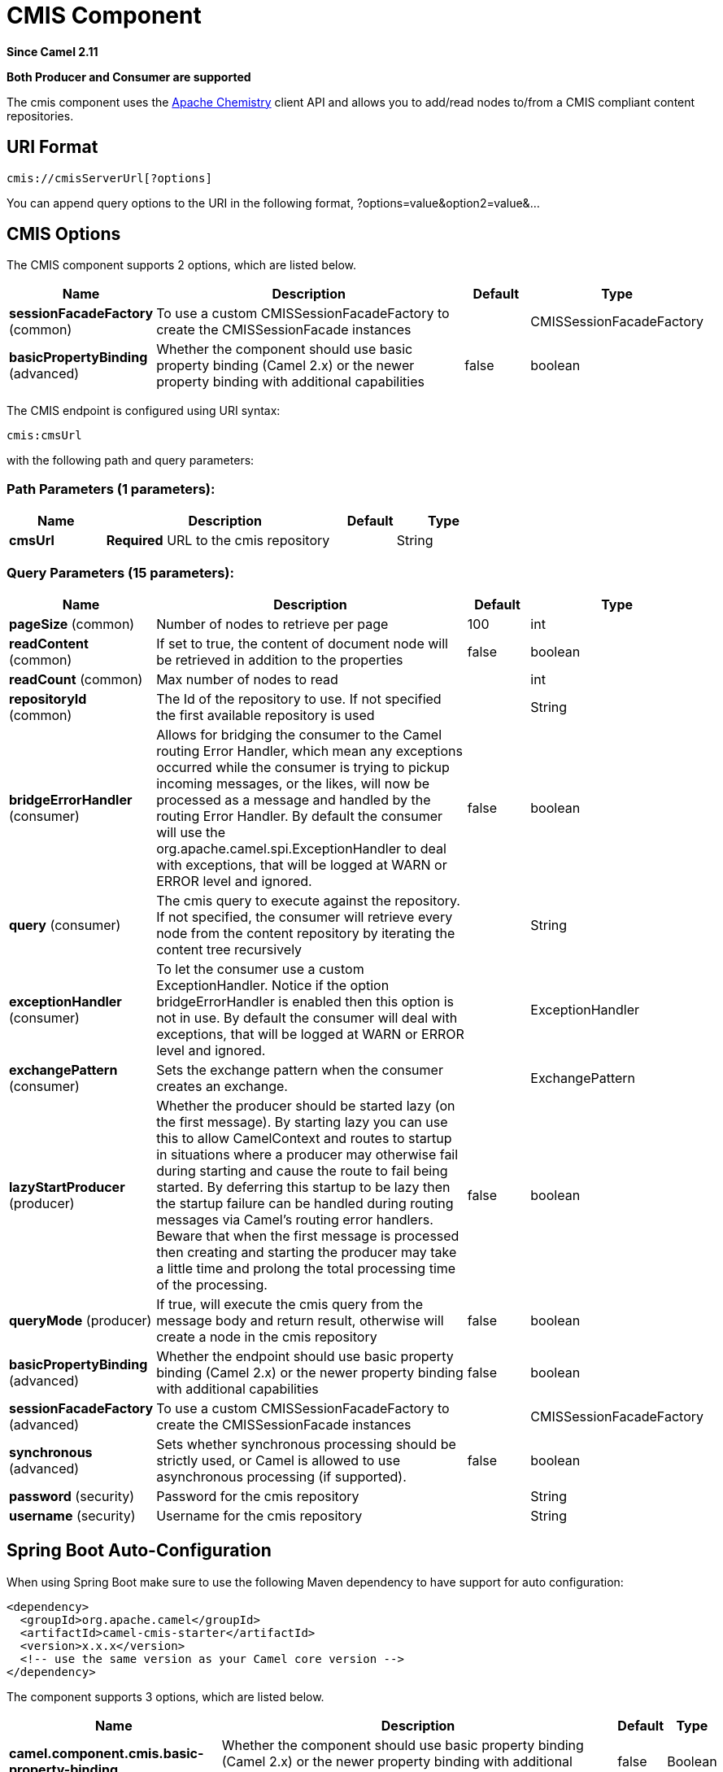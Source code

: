 [[cmis-component]]
= CMIS Component
:page-source: components/camel-cmis/src/main/docs/cmis-component.adoc

*Since Camel 2.11*

// HEADER START
*Both Producer and Consumer are supported*
// HEADER END

The cmis component uses the
http://chemistry.apache.org/java/opencmis.html[Apache Chemistry] client
API and allows you to add/read nodes to/from a CMIS compliant content
repositories.

== URI Format

[source,java]
------------------------------
cmis://cmisServerUrl[?options]
------------------------------

You can append query options to the URI in the following format,
?options=value&option2=value&...

== CMIS Options


// component options: START
The CMIS component supports 2 options, which are listed below.



[width="100%",cols="2,5,^1,2",options="header"]
|===
| Name | Description | Default | Type
| *sessionFacadeFactory* (common) | To use a custom CMISSessionFacadeFactory to create the CMISSessionFacade instances |  | CMISSessionFacadeFactory
| *basicPropertyBinding* (advanced) | Whether the component should use basic property binding (Camel 2.x) or the newer property binding with additional capabilities | false | boolean
|===
// component options: END



// endpoint options: START
The CMIS endpoint is configured using URI syntax:

----
cmis:cmsUrl
----

with the following path and query parameters:

=== Path Parameters (1 parameters):


[width="100%",cols="2,5,^1,2",options="header"]
|===
| Name | Description | Default | Type
| *cmsUrl* | *Required* URL to the cmis repository |  | String
|===


=== Query Parameters (15 parameters):


[width="100%",cols="2,5,^1,2",options="header"]
|===
| Name | Description | Default | Type
| *pageSize* (common) | Number of nodes to retrieve per page | 100 | int
| *readContent* (common) | If set to true, the content of document node will be retrieved in addition to the properties | false | boolean
| *readCount* (common) | Max number of nodes to read |  | int
| *repositoryId* (common) | The Id of the repository to use. If not specified the first available repository is used |  | String
| *bridgeErrorHandler* (consumer) | Allows for bridging the consumer to the Camel routing Error Handler, which mean any exceptions occurred while the consumer is trying to pickup incoming messages, or the likes, will now be processed as a message and handled by the routing Error Handler. By default the consumer will use the org.apache.camel.spi.ExceptionHandler to deal with exceptions, that will be logged at WARN or ERROR level and ignored. | false | boolean
| *query* (consumer) | The cmis query to execute against the repository. If not specified, the consumer will retrieve every node from the content repository by iterating the content tree recursively |  | String
| *exceptionHandler* (consumer) | To let the consumer use a custom ExceptionHandler. Notice if the option bridgeErrorHandler is enabled then this option is not in use. By default the consumer will deal with exceptions, that will be logged at WARN or ERROR level and ignored. |  | ExceptionHandler
| *exchangePattern* (consumer) | Sets the exchange pattern when the consumer creates an exchange. |  | ExchangePattern
| *lazyStartProducer* (producer) | Whether the producer should be started lazy (on the first message). By starting lazy you can use this to allow CamelContext and routes to startup in situations where a producer may otherwise fail during starting and cause the route to fail being started. By deferring this startup to be lazy then the startup failure can be handled during routing messages via Camel's routing error handlers. Beware that when the first message is processed then creating and starting the producer may take a little time and prolong the total processing time of the processing. | false | boolean
| *queryMode* (producer) | If true, will execute the cmis query from the message body and return result, otherwise will create a node in the cmis repository | false | boolean
| *basicPropertyBinding* (advanced) | Whether the endpoint should use basic property binding (Camel 2.x) or the newer property binding with additional capabilities | false | boolean
| *sessionFacadeFactory* (advanced) | To use a custom CMISSessionFacadeFactory to create the CMISSessionFacade instances |  | CMISSessionFacadeFactory
| *synchronous* (advanced) | Sets whether synchronous processing should be strictly used, or Camel is allowed to use asynchronous processing (if supported). | false | boolean
| *password* (security) | Password for the cmis repository |  | String
| *username* (security) | Username for the cmis repository |  | String
|===
// endpoint options: END
// spring-boot-auto-configure options: START
== Spring Boot Auto-Configuration

When using Spring Boot make sure to use the following Maven dependency to have support for auto configuration:

[source,xml]
----
<dependency>
  <groupId>org.apache.camel</groupId>
  <artifactId>camel-cmis-starter</artifactId>
  <version>x.x.x</version>
  <!-- use the same version as your Camel core version -->
</dependency>
----


The component supports 3 options, which are listed below.



[width="100%",cols="2,5,^1,2",options="header"]
|===
| Name | Description | Default | Type
| *camel.component.cmis.basic-property-binding* | Whether the component should use basic property binding (Camel 2.x) or the newer property binding with additional capabilities | false | Boolean
| *camel.component.cmis.enabled* | Enable cmis component | true | Boolean
| *camel.component.cmis.session-facade-factory* | To use a custom CMISSessionFacadeFactory to create the CMISSessionFacade instances. The option is a org.apache.camel.component.cmis.CMISSessionFacadeFactory type. |  | String
|===
// spring-boot-auto-configure options: END



== Usage

=== Message headers evaluated by the producer

[width="100%",cols="10%,10%,80%",options="header",]
|=======================================================================
|Header |Default Value |Description

|`CamelCMISFolderPath` |`/` |The current folder to use during the execution. If not specified will
use the root folder

|`CamelCMISRetrieveContent` |`false` |In `queryMode` this header will force the producer to retrieve the
content of document nodes.

|`CamelCMISReadSize` |`0` |Max number of nodes to read.

|`cmis:path` |`null` |If `CamelCMISFolderPath` is not set, will try to find out the path of
the node from this cmis property and it is name

|`cmis:name` |`null` |If `CamelCMISFolderPath` is not set, will try to find out the path of
the node from this cmis property and it is path

|`cmis:objectTypeId` |`null` |The type of the node

|`cmis:contentStreamMimeType` |`null` |The mimetype to set for a document
|=======================================================================

=== Message headers set during querying Producer operation

[width="100%",cols="10%,10%,80%",options="header",]
|=======================================================================
|Header |Type |Description

|`CamelCMISResultCount` |`Integer` |Number of nodes returned from the query.
|=======================================================================

The message body will contain a list of maps, where each entry in the
map is cmis property and its value. If `CamelCMISRetrieveContent` header is set to true, one additional
entry in the map with key `CamelCMISContent` will contain `InputStream`
of the document type of nodes.

== Dependencies

Maven users will need to add the following dependency to their pom.xml.

*pom.xml*

[source,xml]
---------------------------------------
<dependency>
    <groupId>org.apache.camel</groupId>
    <artifactId>camel-cmis</artifactId>
    <version>${camel-version}</version>
</dependency>
---------------------------------------

where `${camel-version`} must be replaced by the actual version of Camel
(2.11 or higher).


